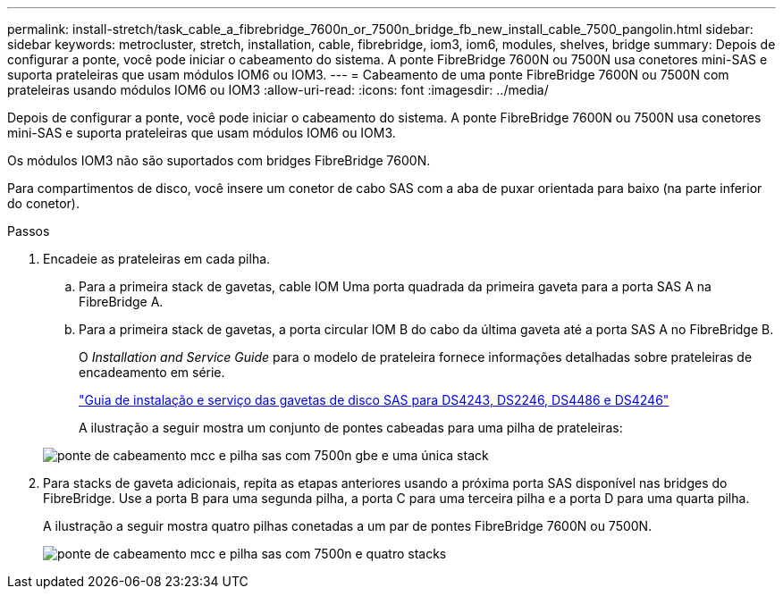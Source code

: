 ---
permalink: install-stretch/task_cable_a_fibrebridge_7600n_or_7500n_bridge_fb_new_install_cable_7500_pangolin.html 
sidebar: sidebar 
keywords: metrocluster, stretch, installation, cable, fibrebridge, iom3, iom6, modules, shelves, bridge 
summary: Depois de configurar a ponte, você pode iniciar o cabeamento do sistema. A ponte FibreBridge 7600N ou 7500N usa conetores mini-SAS e suporta prateleiras que usam módulos IOM6 ou IOM3. 
---
= Cabeamento de uma ponte FibreBridge 7600N ou 7500N com prateleiras usando módulos IOM6 ou IOM3
:allow-uri-read: 
:icons: font
:imagesdir: ../media/


[role="lead"]
Depois de configurar a ponte, você pode iniciar o cabeamento do sistema. A ponte FibreBridge 7600N ou 7500N usa conetores mini-SAS e suporta prateleiras que usam módulos IOM6 ou IOM3.

Os módulos IOM3 não são suportados com bridges FibreBridge 7600N.

Para compartimentos de disco, você insere um conetor de cabo SAS com a aba de puxar orientada para baixo (na parte inferior do conetor).

.Passos
. Encadeie as prateleiras em cada pilha.
+
.. Para a primeira stack de gavetas, cable IOM Uma porta quadrada da primeira gaveta para a porta SAS A na FibreBridge A.
.. Para a primeira stack de gavetas, a porta circular IOM B do cabo da última gaveta até a porta SAS A no FibreBridge B.
+
O _Installation and Service Guide_ para o modelo de prateleira fornece informações detalhadas sobre prateleiras de encadeamento em série.

+
https://library.netapp.com/ecm/ecm_download_file/ECMP1119629["Guia de instalação e serviço das gavetas de disco SAS para DS4243, DS2246, DS4486 e DS4246"^]

+
A ilustração a seguir mostra um conjunto de pontes cabeadas para uma pilha de prateleiras:

+
image::../media/mcc_cabling_bridge_and_sas_stack_with_7500n_and_single_stack.gif[ponte de cabeamento mcc e pilha sas com 7500n gbe e uma única stack]



. Para stacks de gaveta adicionais, repita as etapas anteriores usando a próxima porta SAS disponível nas bridges do FibreBridge. Use a porta B para uma segunda pilha, a porta C para uma terceira pilha e a porta D para uma quarta pilha.
+
A ilustração a seguir mostra quatro pilhas conetadas a um par de pontes FibreBridge 7600N ou 7500N.

+
image::../media/mcc_cabling_bridge_and_sas_stack_with_7500n_four_stacks.gif[ponte de cabeamento mcc e pilha sas com 7500n e quatro stacks]


